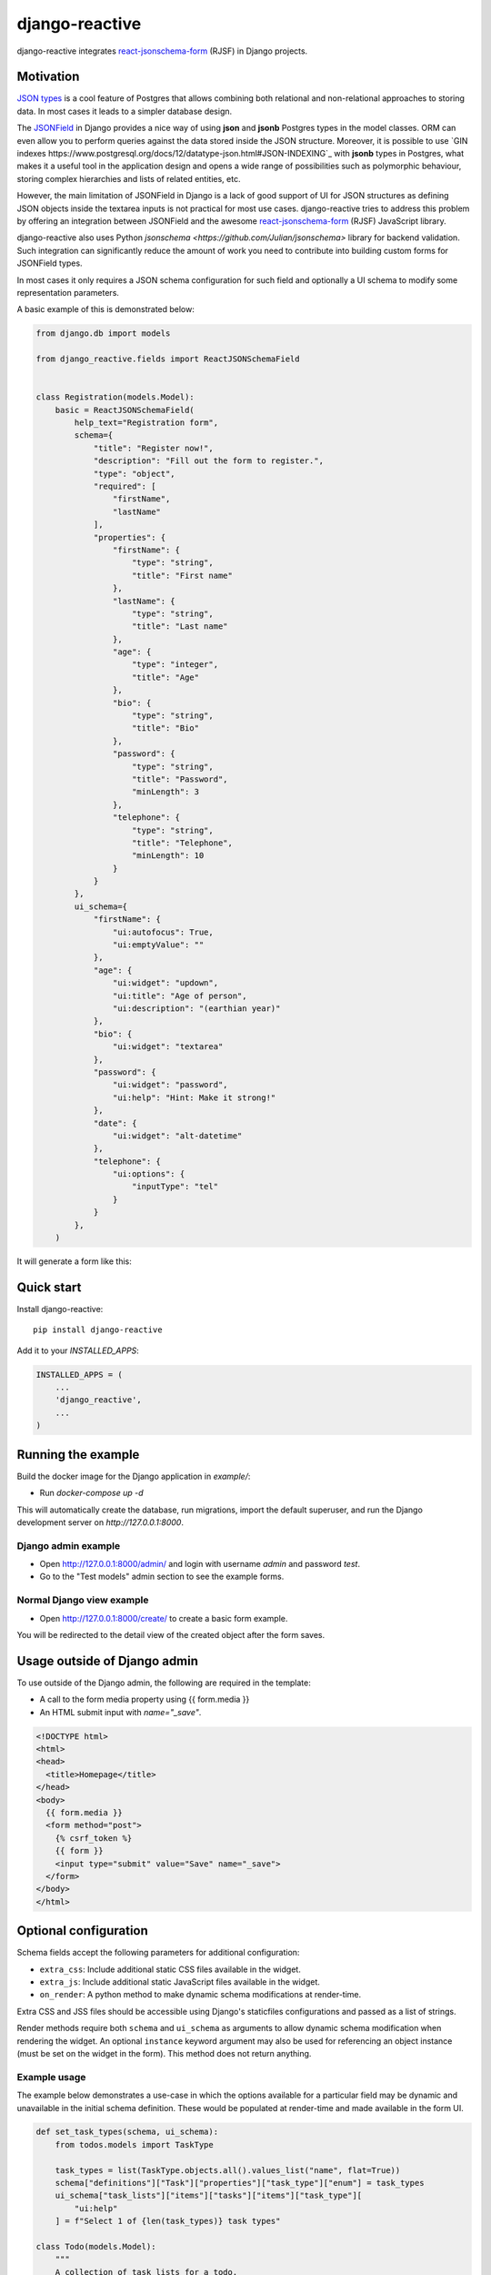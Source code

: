 =============================
django-reactive
=============================

.. image:: https://badge.fury.io/py/django-reactive.svg
    :target: https://badge.fury.io/py/django-reactive

.. image:: https://github.com/tyomo4ka/django-reactive/workflows/CI/badge.svg?branch=master
    :target: https://github.com/tyomo4ka/django-reactive/actions

.. image:: https://codecov.io/gh/tyomo4ka/django-reactive/branch/master/graph/badge.svg
    :target: https://codecov.io/gh/tyomo4ka/django-reactive

django-reactive integrates `react-jsonschema-form <https://github.com/mozilla-services/react-jsonschema-form>`_ (RJSF)
in Django projects.

Motivation
----------

`JSON types <https://www.postgresql.org/docs/10/datatype-json.html>`_ is a cool feature of
Postgres that allows combining both relational and non-relational approaches to storing data. In most cases
it leads to a simpler database design.

The `JSONField <https://docs.djangoproject.com/en/3.1/ref/contrib/postgres/fields/#jsonfield>`_ in Django provides a
nice way of using **json** and **jsonb** Postgres types in the model classes. ORM can even allow you to perform queries
against the data stored inside the JSON structure. Moreover, it is possible to use
`GIN indexes https://www.postgresql.org/docs/12/datatype-json.html#JSON-INDEXING`_ with **jsonb** types in Postgres, what
makes it a useful tool in the application design and opens a wide range of possibilities such as polymorphic behaviour,
storing complex hierarchies and lists of related entities, etc.

However, the main limitation of JSONField in Django is a lack of good support of UI for JSON structures as defining JSON objects
inside the textarea inputs is not practical for most use cases. django-reactive tries to address this problem by offering an
integration between JSONField and the awesome `react-jsonschema-form <https://github.com/mozilla-services/react-jsonschema-form>`_
(RJSF) JavaScript library.

django-reactive also uses Python `jsonschema <https://github.com/Julian/jsonschema>` library for backend validation. Such integration
can significantly reduce the amount of work you need to contribute into building custom forms for JSONField types.

In most cases it only requires a JSON schema configuration for such field and optionally a UI schema
to modify some representation parameters.

A basic example of this is demonstrated below:

.. code-block:: python

    from django.db import models

    from django_reactive.fields import ReactJSONSchemaField


    class Registration(models.Model):
        basic = ReactJSONSchemaField(
            help_text="Registration form",
            schema={
                "title": "Register now!",
                "description": "Fill out the form to register.",
                "type": "object",
                "required": [
                    "firstName",
                    "lastName"
                ],
                "properties": {
                    "firstName": {
                        "type": "string",
                        "title": "First name"
                    },
                    "lastName": {
                        "type": "string",
                        "title": "Last name"
                    },
                    "age": {
                        "type": "integer",
                        "title": "Age"
                    },
                    "bio": {
                        "type": "string",
                        "title": "Bio"
                    },
                    "password": {
                        "type": "string",
                        "title": "Password",
                        "minLength": 3
                    },
                    "telephone": {
                        "type": "string",
                        "title": "Telephone",
                        "minLength": 10
                    }
                }
            },
            ui_schema={
                "firstName": {
                    "ui:autofocus": True,
                    "ui:emptyValue": ""
                },
                "age": {
                    "ui:widget": "updown",
                    "ui:title": "Age of person",
                    "ui:description": "(earthian year)"
                },
                "bio": {
                    "ui:widget": "textarea"
                },
                "password": {
                    "ui:widget": "password",
                    "ui:help": "Hint: Make it strong!"
                },
                "date": {
                    "ui:widget": "alt-datetime"
                },
                "telephone": {
                    "ui:options": {
                        "inputType": "tel"
                    }
                }
            },
        )

It will generate a form like this:

.. image:: images/simple.png

Quick start
-----------

Install django-reactive::

    pip install django-reactive

Add it to your `INSTALLED_APPS`:

.. code-block:: python

    INSTALLED_APPS = (
        ...
        'django_reactive',
        ...
    )

Running the example
-------------------

Build the docker image for the Django application in `example/`:

* Run `docker-compose up -d`

This will automatically create the database, run migrations, import the default superuser, and run the Django development server on `http://127.0.0.1:8000`.

Django admin example
====================

* Open http://127.0.0.1:8000/admin/ and login with username `admin` and password `test`.
* Go to the "Test models" admin section to see the example forms.

Normal Django view example
==========================

* Open http://127.0.0.1:8000/create/ to create a basic form example.

You will be redirected to the detail view of the created object after the form saves.

Usage outside of Django admin
-----------------------------

To use outside of the Django admin, the following are required in the template:

* A call to the form media property using {{ form.media }}

* An HTML submit input with `name="_save"`.

.. code-block:: html

    <!DOCTYPE html>
    <html>
    <head>
      <title>Homepage</title>
    </head>
    <body>
      {{ form.media }}
      <form method="post">
        {% csrf_token %}
        {{ form }}
        <input type="submit" value="Save" name="_save">
      </form>
    </body>
    </html>

Optional configuration
----------------------

Schema fields accept the following parameters for additional configuration:

* ``extra_css``: Include additional static CSS files available in the widget.
* ``extra_js``: Include additional static JavaScript files available in the widget.
* ``on_render``: A python method to make dynamic schema modifications at render-time.

Extra CSS and JSS files should be accessible using Django's staticfiles configurations and passed as a list of strings.

Render methods require both ``schema`` and ``ui_schema`` as arguments to allow dynamic schema modification when rendering the widget. An optional ``instance`` keyword argument may also be used for referencing an object instance (must be set on the widget in the form). This method does not return anything.

Example usage
=============

The example below demonstrates a use-case in which the options available for a particular field may be dynamic and unavailable in the initial schema definition. These would be populated at render-time and made available in the form UI.

.. code-block:: python

    def set_task_types(schema, ui_schema):
        from todos.models import TaskType

        task_types = list(TaskType.objects.all().values_list("name", flat=True))
        schema["definitions"]["Task"]["properties"]["task_type"]["enum"] = task_types
        ui_schema["task_lists"]["items"]["tasks"]["items"]["task_type"][
            "ui:help"
        ] = f"Select 1 of {len(task_types)} task types"

    class Todo(models.Model):
        """
        A collection of task lists for a todo.
        """

        name = models.CharField(max_length=255)
        task_lists = ReactJSONSchemaField(
            help_text="Task lists",
            schema=TODO_SCHEMA,
            ui_schema=TODO_UI_SCHEMA,
            on_render=set_task_types,
            extra_css=["css/extra.css"],
            extra_js=["js/extra.js"],
        )

Schema model form class
=======================

The form class ``ReactJSONSchemaModelForm`` (subclassed from Django's ``ModelForm``) can be used to provide the model form's instance object to the schema field widgets:

.. code-block:: python

    from django_reactive.forms import ReactJSONSchemaModelForm
    class MyModelForm(ReactJSONSchemaModelForm):
        ...

This allows the ``on_render`` method set for a schema field to reference the instance like this:

.. code-block:: python

    def update_the_schema(schema, ui_schema, instance=None):
        if instance and instance.some_condition:
            ui_schema["my_schema_prop"]["ui:help"] = "Some extra help text"

Features
--------

* React, RJSF and other JS assets are bundled with the package.
* Integration with default Django admin theme.
* Backend and frontend validation.
* Configurable static media assets
* Dynamic schema mutation in widget renders

Limitations
-----------

* `Additional properties <https://github.com/mozilla-services/react-jsonschema-form#expandable-option>`_ ( a feature of RJSF) is not supported.

To implement this behaviour you can define an array schema with one property serving as a key of the object and do
transformation in your JSON class. An example will be provided later.

Future development
------------------

* Display description as tooltips
* Polish styles and HTML generated by **RJSF**
